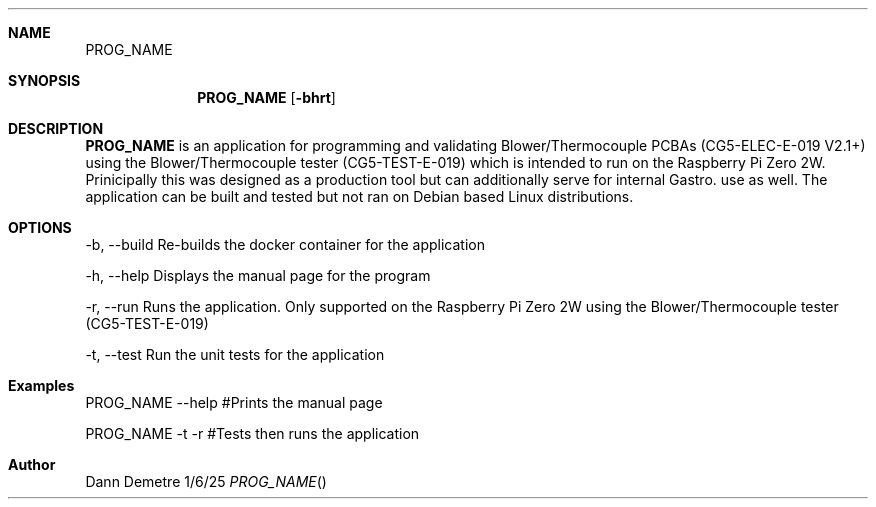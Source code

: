 .Dd 1/6/25               
.Dt PROG_NAME
.Sh NAME            
.Nm PROG_NAME
.Sh SYNOPSIS             
.Nm
.Op Fl bhrt
.Sh DESCRIPTION          
.Nm
is an application for programming and validating Blower/Thermocouple PCBAs (CG5-ELEC-E-019 V2.1+)
using the Blower/Thermocouple tester (CG5-TEST-E-019) which is intended to run on the Raspberry Pi
Zero 2W. Prinicipally this was designed as a production tool but can additionally serve for internal 
Gastro. use as well. The application can be built and tested but not ran on Debian based Linux distributions.

.Sh OPTIONS
.Tp
-b, --build  Re-builds the docker container for the application
.sp
-h, --help   Displays the manual page for the program
.sp
-r, --run    Runs the application. Only supported on the Raspberry Pi Zero 2W 
using the Blower/Thermocouple tester (CG5-TEST-E-019) 
.sp
-t, --test   Run the unit tests for the application

.Sh Examples
PROG_NAME --help  #Prints the manual page
.sp
PROG_NAME -t -r   #Tests then runs the application

.Sh Author
Dann Demetre
.El                      \" Ends the list
